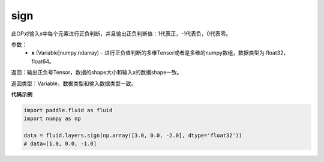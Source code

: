 .. _cn_api_fluid_layers_sign:

sign
-------------------------------

.. py:function:: paddle.fluid.layers.sign(x)

此OP对输入x中每个元素进行正负判断，并且输出正负判断值：1代表正，-1代表负，0代表零。

参数：
    - **x** (Variable|numpy.ndarray) – 进行正负值判断的多维Tensor或者是多维的numpy数组，数据类型为 float32，float64。

返回：输出正负号Tensor，数据的shape大小和输入x的数据shape一致。

返回类型：Variable，数据类型和输入数据类型一致。

**代码示例**

..  code-block:: python

    import paddle.fluid as fluid
    import numpy as np

    data = fluid.layers.sign(np.array([3.0, 0.0, -2.0], dtype='float32'))
    # data=[1.0, 0.0, -1.0]

